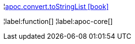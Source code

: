 ¦xref::overview/apoc.convert/apoc.convert.toStringList.adoc[apoc.convert.toStringList icon:book[]] +


¦label:function[]
¦label:apoc-core[]

